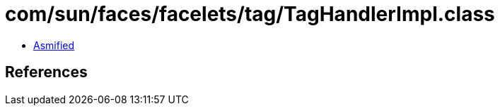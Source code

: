 = com/sun/faces/facelets/tag/TagHandlerImpl.class

 - link:TagHandlerImpl-asmified.java[Asmified]

== References

